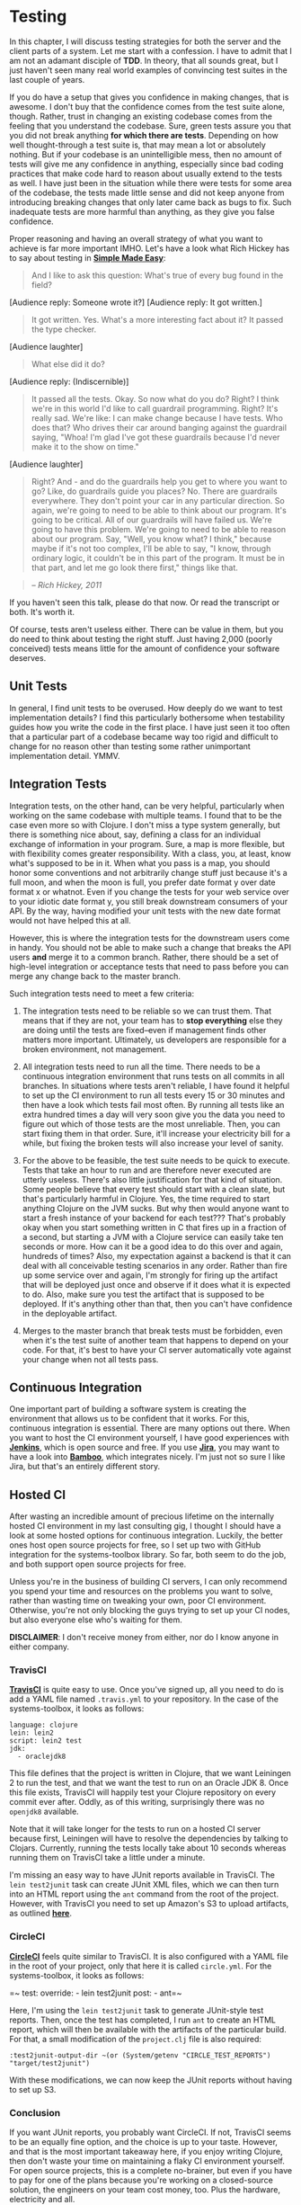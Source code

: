 * Testing
  :PROPERTIES:
  :CUSTOM_ID: testing
  :END:

In this chapter, I will discuss testing strategies for both the server
and the client parts of a system. Let me start with a confession. I have
to admit that I am not an adamant disciple of *TDD*. In theory, that all
sounds great, but I just haven't seen many real world examples of
convincing test suites in the last couple of years.

If you do have a setup that gives you confidence in making changes, that
is awesome. I don't buy that the confidence comes from the test suite
alone, though. Rather, trust in changing an existing codebase comes from
the feeling that you understand the codebase. Sure, green tests assure
you that you did not break anything *for which there are tests*.
Depending on how well thought-through a test suite is, that may mean a
lot or absolutely nothing. But if your codebase is an unintelligible
mess, then no amount of tests will give me any confidence in anything,
especially since bad coding practices that make code hard to reason
about usually extend to the tests as well. I have just been in the
situation while there were tests for some area of the codebase, the
tests made little sense and did not keep anyone from introducing
breaking changes that only later came back as bugs to fix. Such
inadequate tests are more harmful than anything, as they give you false
confidence.

Proper reasoning and having an overall strategy of what you want to
achieve is far more important IMHO. Let's have a look what Rich Hickey
has to say about testing in
*[[https://github.com/matthiasn/talk-transcripts/blob/master/Hickey_Rich/SimpleMadeEasy.md][Simple
Made Easy]]*:

#+BEGIN_QUOTE
  And I like to ask this question: What's true of every bug found in the
  field?
#+END_QUOTE

[Audience reply: Someone wrote it?] [Audience reply: It got written.]

#+BEGIN_QUOTE
  It got written. Yes. What's a more interesting fact about it? It
  passed the type checker.
#+END_QUOTE

[Audience laughter]

#+BEGIN_QUOTE
  What else did it do?
#+END_QUOTE

[Audience reply: (Indiscernible)]

#+BEGIN_QUOTE
  It passed all the tests. Okay. So now what do you do? Right? I think
  we're in this world I'd like to call guardrail programming. Right?
  It's really sad. We're like: I can make change because I have tests.
  Who does that? Who drives their car around banging against the
  guardrail saying, "Whoa! I'm glad I've got these guardrails because
  I'd never make it to the show on time."
#+END_QUOTE

[Audience laughter]

#+BEGIN_QUOTE
  Right? And - and do the guardrails help you get to where you want to
  go? Like, do guardrails guide you places? No. There are guardrails
  everywhere. They don't point your car in any particular direction. So
  again, we're going to need to be able to think about our program. It's
  going to be critical. All of our guardrails will have failed us. We're
  going to have this problem. We're going to need to be able to reason
  about our program. Say, "Well, you know what? I think," because maybe
  if it's not too complex, I'll be able to say, "I know, through
  ordinary logic, it couldn't be in this part of the program. It must be
  in that part, and let me go look there first," things like that.
#+END_QUOTE

#+BEGIN_QUOTE
  -- /Rich Hickey, 2011/
#+END_QUOTE

If you haven't seen this talk, please do that now. Or read the
transcript or both. It's worth it.

Of course, tests aren't useless either. There can be value in them, but
you do need to think about testing the right stuff. Just having 2,000
(poorly conceived) tests means little for the amount of confidence your
software deserves.

** Unit Tests
   :PROPERTIES:
   :CUSTOM_ID: unit-tests
   :END:

In general, I find unit tests to be overused. How deeply do we want to
test implementation details? I find this particularly bothersome when
testability guides how you write the code in the first place. I have
just seen it too often that a particular part of a codebase became way
too rigid and difficult to change for no reason other than testing some
rather unimportant implementation detail. YMMV.

** Integration Tests
   :PROPERTIES:
   :CUSTOM_ID: integration-tests
   :END:

Integration tests, on the other hand, can be very helpful, particularly
when working on the same codebase with multiple teams. I found that to
be the case even more so with Clojure. I don't miss a type system
generally, but there is something nice about, say, defining a class for
an individual exchange of information in your program. Sure, a map is
more flexible, but with flexibility comes greater responsibility. With a
class, you, at least, know what's supposed to be in it. When what you
pass is a map, you should honor some conventions and not arbitrarily
change stuff just because it's a full moon, and when the moon is full,
you prefer date format y over date format x or whatnot. Even if you
change the tests for your web service over to your idiotic date format
y, you still break downstream consumers of your API. By the way, having
modified your unit tests with the new date format would not have helped
this at all.

However, this is where the integration tests for the downstream users
come in handy. You should not be able to make such a change that breaks
the API users *and* merge it to a common branch. Rather, there should be
a set of high-level integration or acceptance tests that need to pass
before you can merge any change back to the master branch.

Such integration tests need to meet a few criteria:

1) The integration tests need to be reliable so we can trust them. That
   means that if they are not, your team has to *stop everything* else
   they are doing until the tests are fixed--even if management finds
   other matters more important. Ultimately, us developers are
   responsible for a broken environment, not management.

2) All integration tests need to run all the time. There needs to be a
   continuous integration environment that runs tests on all commits in
   all branches. In situations where tests aren't reliable, I have found
   it helpful to set up the CI environment to run all tests every 15 or
   30 minutes and then have a look which tests fail most often. By
   running all tests like an extra hundred times a day will very soon
   give you the data you need to figure out which of those tests are the
   most unreliable. Then, you can start fixing them in that order. Sure,
   it'll increase your electricity bill for a while, but fixing the
   broken tests will also increase your level of sanity.

3) For the above to be feasible, the test suite needs to be quick to
   execute. Tests that take an hour to run and are therefore never
   executed are utterly useless. There's also little justification for
   that kind of situation. Some people believe that every test should
   start with a clean slate, but that's particularly harmful in Clojure.
   Yes, the time required to start anything Clojure on the JVM sucks.
   But why then would anyone want to start a fresh instance of your
   backend for each test??? That's probably okay when you start
   something written in C that fires up in a fraction of a second, but
   starting a JVM with a Clojure service can easily take ten seconds or
   more. How can it be a good idea to do this over and again, hundreds
   of times? Also, my expectation against a backend is that it can deal
   with all conceivable testing scenarios in any order. Rather than fire
   up some service over and again, I'm strongly for firing up the
   artifact that will be deployed just once and observe if it does what
   it is expected to do. Also, make sure you test the artifact that is
   supposed to be deployed. If it's anything other than that, then you
   can't have confidence in the deployable artifact.

4) Merges to the master branch that break tests must be forbidden, even
   when it's the test suite of another team that happens to depend on
   your code. For that, it's best to have your CI server automatically
   vote against your change when not all tests pass.

** Continuous Integration
   :PROPERTIES:
   :CUSTOM_ID: continuous-integration
   :END:

One important part of building a software system is creating the
environment that allows us to be confident that it works. For this,
continuous integration is essential. There are many options out there.
When you want to host the CI environment yourself, I have good
experiences with *[[https://jenkins-ci.org/][Jenkins]]*, which is open
source and free. If you use
*[[https://www.atlassian.com/software/jira][Jira]]*, you may want to
have a look into
*[[https://www.atlassian.com/software/bamboo][Bamboo]]*, which
integrates nicely. I'm just not so sure I like Jira, but that's an
entirely different story.

** Hosted CI
   :PROPERTIES:
   :CUSTOM_ID: hosted-ci
   :END:

After wasting an incredible amount of precious lifetime on the
internally hosted CI environment in my last consulting gig, I thought I
should have a look at some hosted options for continuous integration.
Luckily, the better ones host open source projects for free, so I set up
two with GitHub integration for the systems-toolbox library. So far,
both seem to do the job, and both support open source projects for free.

Unless you're in the business of building CI servers, I can only
recommend you spend your time and resources on the problems you want to
solve, rather than wasting time on tweaking your own, poor CI
environment. Otherwise, you're not only blocking the guys trying to set
up your CI nodes, but also everyone else who's waiting for them.

*DISCLAIMER*: I don't receive money from either, nor do I know anyone in
either company.

*** TravisCI
    :PROPERTIES:
    :CUSTOM_ID: travisci
    :END:

[[file:images/testing/travis-ci.png]]

*[[https://travis-ci.org/matthiasn/systems-toolbox][TravisCI]]* is quite
easy to use. Once you've signed up, all you need to do is add a YAML
file named =.travis.yml= to your repository. In the case of the
systems-toolbox, it looks as follows:

#+BEGIN_EXAMPLE
    language: clojure
    lein: lein2
    script: lein2 test
    jdk:
      - oraclejdk8
#+END_EXAMPLE

This file defines that the project is written in Clojure, that we want
Leiningen 2 to run the test, and that we want the test to run on an
Oracle JDK 8. Once this file exists, TravisCI will happily test your
Clojure repository on every commit ever after. Oddly, as of this
writing, surprisingly there was no =openjdk8= available.

Note that it will take longer for the tests to run on a hosted CI server
because first, Leiningen will have to resolve the dependencies by
talking to Clojars. Currently, running the tests locally take about 10
seconds whereas running them on TravisCI take a little under a minute.

I'm missing an easy way to have JUnit reports available in TravisCI. The
=lein test2junit= task can create JUnit XML files, which we can then
turn into an HTML report using the =ant= command from the root of the
project. However, with TravisCI you need to set up Amazon's S3 to upload
artifacts, as outlined
*[[https://docs.travis-ci.com/user/uploading-artifacts/][here]]*.

*** CircleCI
    :PROPERTIES:
    :CUSTOM_ID: circleci
    :END:

[[file:images/testing/circle-ci.png]]

*[[https://circleci.com/gh/matthiasn/systems-toolbox/tree/master][CircleCI]]*
feels quite similar to TravisCI. It is also configured with a YAML file
in the root of your project, only that here it is called =circle.yml=.
For the systems-toolbox, it looks as follows:

=~ test:   override:     - lein test2junit   post:     - ant=~

Here, I'm using the =lein test2junit= task to generate JUnit-style test
reports. Then, once the test has completed, I run =ant= to create an
HTML report, which will then be available with the artifacts of the
particular build. For that, a small modification of the =project.clj=
file is also required:

#+BEGIN_EXAMPLE
      :test2junit-output-dir ~(or (System/getenv "CIRCLE_TEST_REPORTS") "target/test2junit")
#+END_EXAMPLE

With these modifications, we can now keep the JUnit reports without
having to set up S3.

[[file:images/testing/circle-ci-artifacts.png]]

[[file:images/testing/circle-ci-junit.png]]

*** Conclusion
    :PROPERTIES:
    :CUSTOM_ID: conclusion
    :END:

If you want JUnit reports, you probably want CircleCI. If not, TravisCI
seems to be an equally fine option, and the choice is up to your taste.
However, and that is the most important takeaway here, if you enjoy
writing Clojure, then don't waste your time on maintaining a flaky CI
environment yourself. For open source projects, this is a complete
no-brainer, but even if you have to pay for one of the plans because
you're working on a closed-source solution, the engineers on your team
cost money, too. Plus the hardware, electricity and all.

** Testing the systems-toolbox library
   :PROPERTIES:
   :CUSTOM_ID: testing-the-systems-toolbox-library
   :END:

Okay, I admit that I'm not necessarily doing things in the right order
here. I started writing this library a little over a year ago, and this
didn't happen in a *TDD* way. I don't even necessarily feel too bad
about it, as there is a fairly comprehensive test suite for the first
"real" application using it and that ever growing test suite has been
run thousands of times. Thus, I am fairly confident that the library
does what it suggests it does. However, that test suite just takes too
long, with a lot of browser-based tests, which makes me crave an
independent test suite that gives me confidences in changes in less time
than it takes to go to the kitchen and grab a cup of black coffee. On
the other hand, the good thing about not having all the tests in place
is that I can write about it.

As of this writing, there are some tests for the component and the
scheduler namespaces. Before completing the functionality, I'd like to
take a step back and look at what I'm testing. Here we have a library
that is written entirely in *cljc*, yet the tests so far are written in
*clj* and thus only run on the JVM. *That's not right.* I only want to
invest the effort in more comprehensive testing because I expect to reap
the benefit of restoring confidence after a potentially breaking change.
But, and this I find crucial when writing any of your valuable code in
*cljc* so that you can use it on either platform, you absolutely must
test it on both platforms. Everything else is half-baked and probably
more harmful than anything. Or can you imagine the disappointment when
you get handed some logic in =.cljc= that is "tested" so you'd expect it
to work in the browser, too, only to find out that that promise has been
complete balone? Rather than being able to use the code and meet your
deadline, you start hating your colleague who now, only after your
discovery, tells you, "well, we've not actually tested it in the
browser". Yeah seriously, that's not cool.

So, before adding tests that potentially only run on the JVM, I'd rather
fix the situation by rewriting the existing tests to run on either
platform and only then make the test suite more comprehensive.

*** Porting existing tests to cljc, running tests with doo
    :PROPERTIES:
    :CUSTOM_ID: porting-existing-tests-to-cljc-running-tests-with-doo
    :END:

I've established above why I want to test code written in *cljc* on both
the *JVM* and, at least, one *JavaScript Engine*, and probably all the
ones that are relevant to my use case. Then I looked around and luckily
found *[[https://github.com/bensu/doo][doo]]*, which makes testing on a
JS engine much easier than last time I checked (and shied away).

Adding doo is easy, you add it to the plugins section in =project.clj=:

#+BEGIN_EXAMPLE
      :plugins [[lein-codox "0.9.4"]
                [test2junit "1.2.1"]
                [lein-doo "0.1.6"]
                [lein-cljsbuild "1.1.2"]]
#+END_EXAMPLE

And then you add a build config for it:

#+BEGIN_EXAMPLE
      :cljsbuild {:builds [{:id           "cljs-test"
                            :source-paths ["src" "test/cljs"]
                            :compiler     {:output-to     "out/testable.js"
                                           :main          matthiasn.systems-toolbox.runner
                                           :optimizations :whitespace}}]}
#+END_EXAMPLE

Here, I've added an initial test in the =test/cljs= path. Then, there's
a runner namespace, in which we define the tests to call:

#+BEGIN_EXAMPLE
    (ns matthiasn.systems-toolbox.runner
      (:require [doo.runner :refer-macros [doo-tests]]
                [matthiasn.systems-toolbox.test]))

    (doo-tests 'matthiasn.systems-toolbox.test)
#+END_EXAMPLE

Before converting tests, let's try something simple.

#+BEGIN_EXAMPLE
    (ns matthiasn.systems-toolbox.test
      (:require [cljs.test :refer-macros [deftest is]]))

    (deftest do-i-work
      (is (= 2 2)))
#+END_EXAMPLE

With these namespaces in place, we can now call test tests, for example
=$ lein doo firefox cljs-test once=. Oops, I'm writing this on a machine
that didn't have the *karma* test runner installed. If you can't run
=$ karma --version=, you want to install it with
=$ npm install -g karma=, plus check the further error output that tells
you clearly which additional *npm* modules you want to have installed.
Or, obviously, if you don't have *npm* available, you want to get it
from *[[https://nodejs.org/en/][Node.js]]* first. With the dependencies
met, my initial test runs fine.

Now I should just be able to rename my existing tests to =.cljc= and be
off to the pub, right? Not so fast. While the library is written in
=.cljc= pretty much from the get-go, that means nothing for the existing
tests. And, there we have it, the tests as of the
*[[https://github.com/matthiasn/systems-toolbox/blob/994ff8d698d1fa3f4b1d32d706f63de72bb283a4/test/matthiasn/systems_toolbox/scheduler_test.clj][current
commit]]* at the time of writing use *promises*. Such a shame those are
platform-specific and only exist on the JVM. Hmm, let's see, can we
replace them *core.async*? Probably.

*** Promises for testing in ClojureScript?
    :PROPERTIES:
    :CUSTOM_ID: promises-for-testing-in-clojurescript
    :END:

Using *promises* for determining when the assertions should be made was
not a bad idea, were it not for the lack of them on the ClojureScript
side. But, *core.async* to the rescue, we can model the behavior of
promises ourselves. In core.async, there's a *promise-chan*, which can
only be delivered on once. 'put!' then gives us the =deliver=
functionality for promises. For finally waiting for either a result or a
timeout, which is done by =deref= with promises, we can use =alts!=.
Let's look at a super simple
*[[https://github.com/matthiasn/systems-toolbox/blob/af1cb5368628d158141808dfbe2f409effd13511/test/matthiasn/systems_toolbox/component_test.cljc#L15][example]]*
first:

#+BEGIN_EXAMPLE
    (deftest cmp-all-msgs-handler
      "Tests that a very simple component that only has a handler for all messages regardless of type receives all
      messages sent to the component. State management of the component is not used here, instead we keep track
      of the messages in an atom that's external to the component and that the handler function has access to.
      A promise is used here which is delivered on when the message count received matches those sent. This does
      not tell us anything about the order yet, but it is still very useful when waiting for all messages to be
      delivered. In the subsequent assertion, we then check if the received messages are complete and in the
      expected order."
      (let [msgs-recvd (atom [])
            cnt 1000
            msgs-to-send (vec (range cnt))
            all-recvd (promise-chan)
            cmp (component/make-component {:all-msgs-handler (fn [{:keys [msg-payload]}]
                                                               (swap! msgs-recvd conj msg-payload)
                                                               (when (= cnt (count @msgs-recvd))
                                                                 (put! all-recvd true)))})]

        (component/send-msgs cmp (map (fn [m] [:some/type m]) msgs-to-send))

        (tp/w-timeout 5000 (go
                             (testing "all messages received"
                               (is (true? (<! all-recvd))))
                             (testing "sent messages equal received messages"
                               (is (= msgs-to-send @msgs-recvd)))))))
#+END_EXAMPLE

As you can see above, there's the *promise-chan* =all-recvd=, onto which
we =put!= a message (=true= in this case) when done. Then, in the =go=
block inside the call to =tp/w-timeout=, we can wait for the
promise-chan to be delivered on first, before proceding with other
assertions that only make sense when the promise is delivered.

This =w-timeout= function implements behavior differently, depending on
the target platform. Let's have a look at the whole
*[[https://github.com/matthiasn/systems-toolbox/blob/9286c070f8be8684cf69676adc9bbaa393832201/test/matthiasn/systems_toolbox/test_promise.cljc][namespace]]*.
However, this is optional, it requires some understanding of =go= blocks
and channels, which the systems-toolbox tries to hide from you. So feel
free to skip the next code block and only use this promise-like behavior
as a recipe, if you so desire.

#+BEGIN_EXAMPLE
    (ns matthiasn.systems-toolbox.test-promise

      "Provide a promise-like experience for testing."

      #?(:cljs (:require-macros [cljs.core.async.macros :refer [go]]))
      (:require
       #?(:clj  [clojure.test :refer [is]]
          :cljs [cljs.test :refer-macros [async is]])
       #?(:clj  [clojure.core.async :refer [go alts! <!! timeout]]
          :cljs [cljs.core.async :refer [alts! take! timeout]])))

    (defn test-async
      "Asynchronous test awaiting ch to produce a value or close. Makes use of cljs.test's facility
      for async testing.
      Borrowed from http://stackoverflow.com/questions/30766215/how-do-i-unit-test-clojure-core-async-go-macros"
      [ch]
      #?(:clj (<!! ch)
         :cljs (async done (take! ch (fn [_] (done))))))

    (defn test-within
      "Asserts that ch does not close or produce a value within ms. Returns a channel from which the value
      can be taken. Also borrowed from stackoverflow comment above."
      [ms ch]
      (go (let [t (timeout ms)
                [v ch] (alts! [ch t])]
            (is (not= ch t)
                (str "Test should have finished within " ms "ms."))
            v)))

    (defn w-timeout
      "Combines tes-async and test-within to provide the deref functionality we expect from a promise.
      The first argument is the timeout in milliseconds, the second argument should be a go-block (which
      returns a channel with the return value of the block once completed). Then, in that go block, we can
      await the promise-chan to be delivered first before making any further assertions."
      [ms ch]
      (test-async
        (test-within ms ch)))
#+END_EXAMPLE

First, the =test-async= function implements the wait differently. On the
JVM, we have the blocking =<!!= which simply blocks until there's value
on the channel. On the ClojureScript side, we can make use of =async= to
achieve the same thing. Note that the channel here, when composed in
=w-timeout=, is the =go= block inside =test-within=. As mentioned, =go=
blocks return a channel, onto which their return value will be put on
completion.

Then, inside =test-within=, =alts!= is used, which will return either
the value on the promise-chan or the timeout, whatever happens first.
Then, there is an assertion that the channel which returned first was
not the timeout. This gives us a nice way to wait for as long as
necessary, up to the timeout, with having to use dumb waiters like
=Thread/sleep= that always wait for the entirety of its duration and
thus hold up test runs. Also, =Thread/sleep= does not work in the
browser, while this mechanism presented here does.

In =w-timeout=, these two functions are then combined into one that
takes both the timeout and a go-block, in which we should wait for the
promise-chan.

*** Running tests in the browser / PhantomJS
    :PROPERTIES:
    :CUSTOM_ID: running-tests-in-the-browser-phantomjs
    :END:

*** Performance considerations
    :PROPERTIES:
    :CUSTOM_ID: performance-considerations
    :END:

The other day, I wanted to know how many messages the systems-toolbox
could process per second, for a single component. So I wrote an initial
test for that and got like 70K messages per second. Now, this is
probably not terrible, especially in the browser where I currently
cannot think of any application that would need anything near this
number. Here's the
*[[https://github.com/matthiasn/systems-toolbox/blob/cbeeb951d34f65da60e8772f194c7e609b71eae1/test/matthiasn/systems_toolbox/component_test.cljc#L40][test]]*:

#+BEGIN_EXAMPLE

    (defn cmp-all-msgs-handler-cmp-state-fn
      []
      "Like cmp-all-msgs-handler test, except that the handler function here acts on the component state provided
      in the map that the :all-msgs-handler function is called with. [...]"
      (let [cnt (* 100 1000)
            state (atom 0)
            vals-to-send (vec (range cnt))
            msgs-to-send (map (fn [m] [:some/type m]) vals-to-send)
            all-recvd (promise-chan)
            res (reduce + (range cnt))
            cmp (component/make-component {:state-fn         (fn [_put-fn] {:state state})
                                           :all-msgs-handler (fn [{:keys [msg-payload cmp-state]}]
                                                               (let [new-state (+ @cmp-state msg-payload)]
                                                                 (reset! state new-state)
                                                                 (when (= res new-state)
                                                                   (put! all-recvd true))))})
            start-ts (component/now)]

        (component/send-msgs cmp msgs-to-send)

        (tp/w-timeout cnt (go
                            (testing "all messages received"
                              (is (true? (<! all-recvd))))
                            (testing "processes more than 1K messages per second"
                              (let [msgs-per-sec (int (* (/ 1000 (- (component/now) start-ts)) cnt))]
                                (log/debug "Msgs/s:" msgs-per-sec)
                                (is (> msgs-per-sec 1000))))
                            (testing "sent messages equal received messages"
                              (is (= res @state)))))))

    (deftest cmp-all-msgs-handler-cmp-state1
      (cmp-all-msgs-handler-cmp-state-fn))

    (deftest cmp-all-msgs-handler-cmp-state2
      (cmp-all-msgs-handler-cmp-state-fn))

    (deftest cmp-all-msgs-handler-cmp-state3
      (cmp-all-msgs-handler-cmp-state-fn))

    (deftest cmp-all-msgs-handler-cmp-state4
      (cmp-all-msgs-handler-cmp-state-fn))

    (deftest cmp-all-msgs-handler-cmp-state5
      (cmp-all-msgs-handler-cmp-state-fn))

    (deftest cmp-all-msgs-handler-cmp-state6
      (cmp-all-msgs-handler-cmp-state-fn))
#+END_EXAMPLE

What happens here is that I take an atom with the number zero in it, and
the range from zero to 100,000 (exclusive) and send each number in that
range to the component =cmp=, which adds each to its component state.
Then, in the assertions section, I calculate how many messages per
second the processing time corresponds to, print that value for
reference, assert that it's large enough, and finally check that all
numbers were processed by comparing the number in the component state
with the result of =(reduce + (range cnt)=. I also make an assertion
about the number of messages per second being high enough here, but
that's probably not terribly useful as this number has to be pretty
conservative anyway to take into account less powerful nodes, such as
the ones used by TravisCI or CircleCI. Also note that the test code is
in a function that I then call multiple times to see how much of an
effect JIT compilation has on the result. Apparently, some optimizations
do kick in on subsequent runs:

#+BEGIN_EXAMPLE
    lein test matthiasn.systems-toolbox.component-test
    DEBUG m.systems-toolbox.component-test - Msgs/s: 62814
    DEBUG m.systems-toolbox.component-test - Msgs/s: 71479
    DEBUG m.systems-toolbox.component-test - Msgs/s: 91575
    DEBUG m.systems-toolbox.component-test - Msgs/s: 88731
    DEBUG m.systems-toolbox.component-test - Msgs/s: 78616
    DEBUG m.systems-toolbox.component-test - Msgs/s: 89928
#+END_EXAMPLE

Okay, roughly 60K messages per second on the first run and then towards
90K messages per second on subsequent runs. Doesn't sound that terrible.

Then on the next day, I went for breakfast with my friend Peter. I told
him what I was working on and about the numbers I achieved. Then he
mentioned that he was working on an implementation of the
*[[https://en.wikipedia.org/wiki/Actor_model][actor model]]* in
*[[https://www.rust-lang.org/][Rust]]* and that there, his latest
benchmark gave him numbers well north of 2 million messages per second,
without much optimization effort yet. That was a bit of a downer. Sure,
I wouldn't be too bothered to learn that Rust was faster than Clojure,
that's kind of to be expected, but well above an order of magnitude for
the simple task of delivering a message to some entity is more than I'd
be willing to accept, especially since those numbers for his Rust
project were pre-optimization.

That made me wonder where time was spent in my library, so I set out to
check what the JVM is capable of. I started with looking at atoms and
how often I can reset or swap them per second. Here's the test for
resetting an atom:

#+BEGIN_EXAMPLE
    (defn reset-atom-repeatedly-fn
      []
      "This test aims at getting some perspective how expensive resetting an atom is in Clojure/ClojureScript.
      Answer: not terribly expensive. On the JVM, this can be performed around 90 million times per second,
      whereas in ClojureScript, this can be done 15 million times per second on PhantomJS and over 60 million
      times per second in Firefox (2015 Retina MacBook)."
      (let [start-ts (component/now)
            cnt (* 1000 1000)
            state (atom 0)]
        (dotimes [n cnt] (reset! state n))
        (let [ops-per-sec (int (* (/ 1000 (- (component/now) start-ts)) cnt))]
          (log/debug "Atom resets/s:" ops-per-sec)
          (is (> ops-per-sec 1000)))))

    (deftest reset-atom-repeatedly
      (dotimes [_ test-runs]
        (reset-atom-repeatedly-fn)))
#+END_EXAMPLE

Okay, so even when I run this test alone in a cold JVM with
=$ lein test :only matthiasn.systems-toolbox.runtime-perf-test/reset-atom-repeatedly=
and only a single run, I get anywhere between 29 and 43 *million*
ops/sec. When I set =test-runs= to 10, I even get up to *90 million*
ops/sec on the JVM. On phantom, there's no noticeable effect of JIT on
subsequent runs, by the way. But there I also don't know how to isolate
test runs, so likely the JIT optimizations will already have kicked in
by the time the tests run. Still, I get a solid 15 million ops/sec in
phantom at the time of writing. On Chrome, I got 38 million ops/sec and
on Firefox, I got a whopping *66 million* ops/sec. Interesting, last
time I checked, Chrome was faster than any other browser, but that does
not seem to be the case any longer. Anyway, in either case, resetting an
atom is quite obviously not a bottleneck on any of those platforms.

Hmm, maybe the atom watching, which leads to publishing a new state
snapshot when a change is detected, could be the culprit? Let's check:

#+BEGIN_EXAMPLE
    (defn swap-watched-atom-repeatedly-fn
      []
      "This test aims at getting some perspective how expensive swapping an atom is in Clojure/ClojureScript.
      Answer: not terribly expensive. On the JVM, this can be performed around 70 million times per second,
      whereas in ClojureScript, this can be done 15 million times per second (2015 Retina MacBook)."
      (let [start-ts (component/now)
            cnt (* 1000 1000)
            state (atom 0)]
        (add-watch state :watcher (fn [_ _ _ _new-state] #()))
        (dotimes [_ cnt] (swap! state inc))
        (let [ops-per-sec (int (* (/ 1000 (- (component/now) start-ts)) cnt))]
          (log/debug "Watched atom swaps/s:" ops-per-sec)
          (is (> ops-per-sec 1000)))))

    (deftest swap-watched-atom-repeatedly
      (dotimes [_ test-runs]
        (swap-watched-atom-repeatedly-fn)))
#+END_EXAMPLE

Nope. Almost 70 million ops/sec on Firefox and 40 million ops/sec on the
JVM (on repeated runs) suggest differently. Hmm, could it be core.async?
Let's see:

#+BEGIN_EXAMPLE
    (defn put-on-chan-repeatedly-fn
      "Channel with attached mult and no other channels tapping into mult: messages silently dropped."
      []
      (let [start-ts (component/now)
            cnt (* 100 1000)
            ch (chan)
            m (mult ch)
            done (promise-chan)]
        (go
          (dotimes [n cnt] (>! ch n))
          (put! done true))

        (tp/w-timeout cnt (go
                            (testing "all messages received"
                              (is (true? (<! done))))
                            (let [ops-per-sec (int (* (/ 1000 (- (component/now) start-ts)) cnt))]
                              (log/debug "Channel puts/s:" ops-per-sec)
                              (is (> ops-per-sec 1000)))))))

    (deftest put-on-chan-repeatedly1
      (put-on-chan-repeatedly-fn))
    (deftest put-on-chan-repeatedly2
      (put-on-chan-repeatedly-fn))
    (deftest put-on-chan-repeatedly3
      (put-on-chan-repeatedly-fn))
    (deftest put-on-chan-repeatedly4
      (put-on-chan-repeatedly-fn))
    (deftest put-on-chan-repeatedly5
      (put-on-chan-repeatedly-fn))
    (deftest put-on-chan-repeatedly6
      (put-on-chan-repeatedly-fn))
#+END_EXAMPLE

Okay, around 1 million ops/sec on Firefox and a little under 250K
ops/sec on the JVM (on repeated runs). Now this is substantially slower
than the atom operations. We might be onto something here, since the
library does multiple core.async operations for each message. Let's
emulate the (basic) behavior of the library using core.async directly:

#+BEGIN_EXAMPLE

    (defn put-consume-mult-w-pub-repeatedly-fn
      "Channel with attached go-loop, simple calculation using messages from channel, publication of state change. This
      imitates the basic use case of the systems-toolbox: there's a go-loop, some processing and publication of component
      state. Running this test gives some perspective of the amount of overhead that the systems-toolbox introduces,
      such as adding metadata to messages."
      []
      (let [start-ts (component/now)
            cnt (* 100 1000)
            ch (chan (buffer 1))
            m (mult ch)
            ch2 (chan)
            state-pub-chan (chan (sliding-buffer 1))
            state-mult (mult state-pub-chan)
            state (atom 0)
            done (promise-chan)]

        (go-loop []
          (let [n (<! ch2)
                res (+ @state n)]
            (reset! state res)
            (>! state-pub-chan res)
            (when (= (dec cnt) n)
              (put! done true)))
          (recur))

        (tap m ch2)
        (go (dotimes [n cnt] (>! ch n)))

        (tp/w-timeout cnt (go
                            (testing "promise delivered"
                              (is (true? (<! done))))
                            (let [ops-per-sec (int (* (/ 1000 (- (component/now) start-ts)) cnt))]
                              (log/debug "Channel puts and consume from mult/s (w/pub):" ops-per-sec)
                              (is (> ops-per-sec 1000)))
                            (testing "all messages received (sum of all number sent matches)"
                              (is (= @state (reduce + (range cnt)))))
                            :done))))

    (deftest put-consume-mult-w-pub-repeatedly
      (put-consume-mult-w-pub-repeatedly-fn))
    (deftest put-consume-mult-w-pub-repeatedly2
      (put-consume-mult-w-pub-repeatedly-fn))
    (deftest put-consume-mult-w-pub-repeatedly3
      (put-consume-mult-w-pub-repeatedly-fn))
    (deftest put-consume-mult-w-pub-repeatedly4
      (put-consume-mult-w-pub-repeatedly-fn))
    (deftest put-consume-mult-w-pub-repeatedly5
      (put-consume-mult-w-pub-repeatedly-fn))
    (deftest put-consume-mult-w-pub-repeatedly6
      (put-consume-mult-w-pub-repeatedly-fn))
#+END_EXAMPLE

Here, we do roughly the same a component in the systems-toolbox does,
which receives messages on a channel, process them in a =go-loop= (which
is hidden from the user in the case of the systems-toolbox), and publish
state changes onto the =state-pub-chan=. Et voilà, the results are
pretty much the same as we see when processing messages with the
systems-toolbox, with around 90K msgs/sec on the JVM.

Okay, so I'm fully aware of my tendency to shave yaks when it comes to
looking at performance. However, I think this little excursion was
useful, at least for me, as it provides some context where time is spent
and where future optimizations could go. For example, you've probably
heard that atoms are slower than their =volatile!= counterpart. However,
when looking at the data that surfaced here, interacting with atoms is
not where substantial amounts time are wasted. Thus, looking at
replacing atoms with =volatile!= is likely not going to help much. If
anything, it might be worth looking into core.async, which does seem to
add a considerable amount of overhead. Considering that we are talking
about in-process conveyance here and that Kafka is capable of handling
*[[https://engineering.linkedin.com/kafka/benchmarking-apache-kafka-2-million-writes-second-three-cheap-machines][millions
of messages]]* a second, the numbers here are a little lame, especially
since in the case of Kafka, this involves round trips to the filesystem
and network. But then again, this is not a real problem until it is. So
far, the applications I have written with the systems-toolbox have not
hit a brick wall when it comes to performance. 90K msgs/sec is still
plenty and probably more than you could expect to get from REST-based
microservices.

However, the results confirm my hunch that it's probably a good idea to
make the message conveyance in the systems-toolbox pluggable, and then
offer a choice to handle it with either *core.async* or *Kafka* on the
JVM, as that would offer attractive properties for observability out of
the box. But that's a different story and not within the scope of this
chapter. In the browser, I cannot think of a use case right now where
tens of thousands of messages per second would not suffice.
